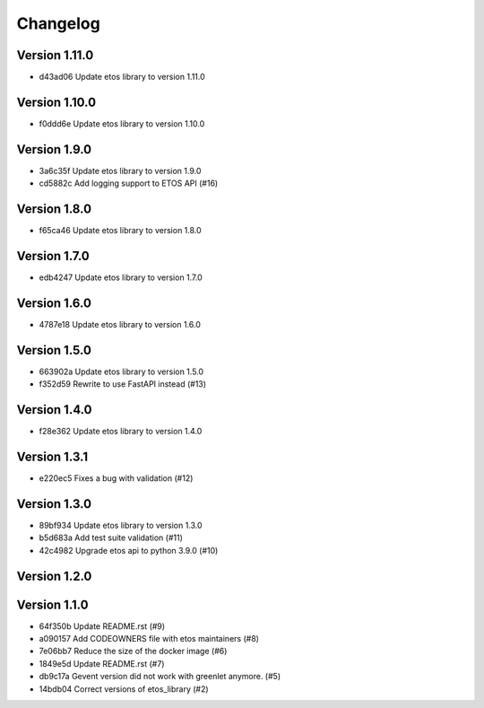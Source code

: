 =========
Changelog
=========

Version 1.11.0
--------------

- d43ad06 Update etos library to version 1.11.0

Version 1.10.0
--------------

- f0ddd6e Update etos library to version 1.10.0

Version 1.9.0
-------------

- 3a6c35f Update etos library to version 1.9.0
- cd5882c Add logging support to ETOS API (#16)

Version 1.8.0
-------------

- f65ca46 Update etos library to version 1.8.0

Version 1.7.0
-------------

- edb4247 Update etos library to version 1.7.0

Version 1.6.0
-------------

- 4787e18 Update etos library to version 1.6.0

Version 1.5.0
-------------

- 663902a Update etos library to version 1.5.0
- f352d59 Rewrite to use FastAPI instead (#13)

Version 1.4.0
-------------

- f28e362 Update etos library to version 1.4.0

Version 1.3.1
-------------

- e220ec5 Fixes a bug with validation (#12)

Version 1.3.0
-------------

- 89bf934 Update etos library to version 1.3.0
- b5d683a Add test suite validation (#11)
- 42c4982 Upgrade etos api to python 3.9.0 (#10)

Version 1.2.0
-------------


Version 1.1.0
-------------

- 64f350b Update README.rst (#9)
- a090157 Add CODEOWNERS file with etos maintainers (#8)
- 7e06bb7 Reduce the size of the docker image (#6)
- 1849e5d Update README.rst (#7)
- db9c17a Gevent version did not work with greenlet anymore. (#5)
- 14bdb04 Correct versions of etos_library (#2)

